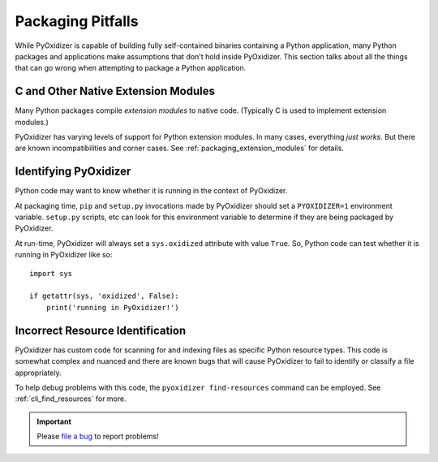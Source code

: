 .. _pitfalls:

==================
Packaging Pitfalls
==================

While PyOxidizer is capable of building fully self-contained binaries
containing a Python application, many Python packages and applications make
assumptions that don't hold inside PyOxidizer. This section talks about
all the things that can go wrong when attempting to package a Python
application.

.. _pitfall_extension_modules:

C and Other Native Extension Modules
====================================

Many Python packages compile *extension modules* to native code. (Typically
C is used to implement extension modules.)

PyOxidizer has varying levels of support for Python extension modules.
In many cases, everything *just works*. But there are known incompatibilities
and corner cases. See :ref:`packaging_extension_modules` for details.

Identifying PyOxidizer
======================

Python code may want to know whether it is running in the context of
PyOxidizer.

At packaging time, ``pip`` and ``setup.py`` invocations made by PyOxidizer
should set a ``PYOXIDIZER=1`` environment variable. ``setup.py`` scripts,
etc can look for this environment variable to determine if they are being
packaged by PyOxidizer.

At run-time, PyOxidizer will always set a ``sys.oxidized`` attribute with
value ``True``. So, Python code can test whether it is running in PyOxidizer
like so::

   import sys

   if getattr(sys, 'oxidized', False):
       print('running in PyOxidizer!')

.. _pitfall_incorrect_resource_identification:

Incorrect Resource Identification
=================================

PyOxidizer has custom code for scanning for and indexing files as specific
Python resource types. This code is somewhat complex and nuanced and there
are known bugs that will cause PyOxidizer to fail to identify or classify a
file appropriately.

To help debug problems with this code, the ``pyoxidizer find-resources``
command can be employed. See :ref:`cli_find_resources` for more.

.. important::

   Please `file a bug <https://github.com/indygreg/PyOxidizer/issues/new>`_
   to report problems!
